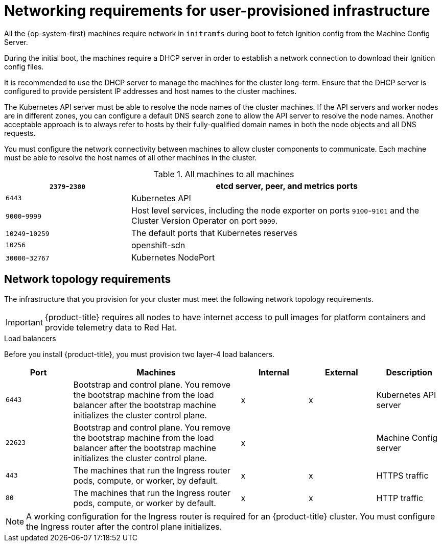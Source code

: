 // Module included in the following assemblies:
//
// * installing/installing_bare_metal/installing-bare-metal.adoc
// * installing/installing_restricted_networks/installing-restricted-networks-bare-metal.adoc
// * installing/installing_restricted_networks/installing-restricted-networks-vsphere.adoc
// * installing/installing_vsphere/installing-vsphere.adoc

[id="installation-network-user-infra_{context}"]
= Networking requirements for user-provisioned infrastructure

All the {op-system-first} machines require network in `initramfs` during boot
to fetch Ignition config from the Machine Config Server.

During the initial boot, the machines require a DHCP server in order to
establish a network connection to download their Ignition config files.

It is recommended to use the DHCP server to manage the machines for the cluster
long-term. Ensure that the DHCP server is configured to provide persistent IP
addresses and host names to the cluster machines.

The Kubernetes API server must be able to resolve the node names of the cluster
machines. If the API servers and worker nodes are in different zones, you can
configure a default DNS search zone to allow the API server to resolve the
node names. Another acceptable approach is to always refer to hosts by their
fully-qualified domain names in both the node objects and all DNS requests.

You must configure the network connectivity between machines to allow cluster
components to communicate. Each machine must be able to resolve the host names
of all other machines in the cluster.

.All machines to all machines
[cols="2a,5a",options="header"]
|===

|`2379`-`2380`
|etcd server, peer, and metrics ports

|`6443`
|Kubernetes API

|`9000`-`9999`
|Host level services, including the node exporter on ports `9100`-`9101` and
the Cluster Version Operator on port `9099`.

|`10249`-`10259`
|The default ports that Kubernetes reserves

|`10256`
|openshift-sdn

|`30000`-`32767`
|Kubernetes NodePort

|===

[discrete]
== Network topology requirements

The infrastructure that you provision for your cluster must meet the following
network topology requirements.

[IMPORTANT]
====
{product-title} requires all nodes to have internet access to pull images
for platform containers and provide telemetry data to Red Hat.
====

.Load balancers

Before you install {product-title}, you must provision two layer-4 load
balancers.

[cols="2a,5a,2a,2a,2a",options="header"]
|===

|Port
|Machines
|Internal
|External
|Description

|`6443`
|Bootstrap and control plane. You remove the bootstrap machine from the load
balancer after the bootstrap machine initializes the cluster control plane.
|x
|x
|Kubernetes API server

|`22623`
|Bootstrap and control plane. You remove the bootstrap machine from the load
balancer after the bootstrap machine initializes the cluster control plane.
|x
|
|Machine Config server

|`443`
|The machines that run the Ingress router pods, compute, or worker, by default.
|x
|x
|HTTPS traffic

|`80`
|The machines that run the Ingress router pods, compute, or worker by default.
|x
|x
|HTTP traffic

|===

[NOTE]
====
A working configuration for the Ingress router is required for an
{product-title} cluster. You must configure the Ingress router after the control
plane initializes.
====
